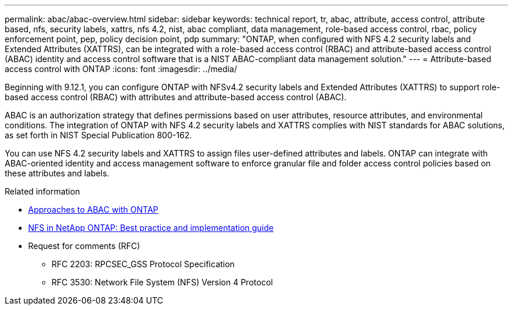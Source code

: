 ---
permalink: abac/abac-overview.html
sidebar: sidebar
keywords: technical report, tr, abac, attribute, access control, attribute based, nfs, security labels, xattrs, nfs 4.2, nist, abac compliant, data management, role-based access control, rbac, policy enforcement point, pep, policy decision point, pdp
summary: "ONTAP, when configured with NFS 4.2 security labels and Extended Attributes (XATTRS), can be integrated with a role-based access control (RBAC) and attribute-based access control (ABAC) identity and access control software that is a NIST ABAC-compliant data management solution."
---
= Attribute-based access control with ONTAP
:icons: font
:imagesdir: ../media/

[.lead]

Beginning with 9.12.1, you can configure ONTAP with NFSv4.2 security labels and Extended Attributes (XATTRS) to support role-based access control (RBAC) with attributes and attribute-based access control (ABAC).

ABAC is an authorization strategy that defines permissions based on user attributes, resource attributes, and environmental conditions. The integration of ONTAP with NFS 4.2 security labels and XATTRS complies with NIST standards for ABAC solutions, as set forth in NIST Special Publication 800-162.

You can use NFS 4.2 security labels and XATTRS to assign files user-defined attributes and labels. ONTAP can integrate with ABAC-oriented identity and access management software to enforce granular file and folder access control policies based on these attributes and labels.

.Related information

* link:../abac/abac-approaches.html[Approaches to ABAC with ONTAP]

* link:https://www.netapp.com/media/10720-tr-4067.pdf[NFS in NetApp ONTAP: Best practice and implementation guide^]

* Request for comments (RFC)
** RFC 2203: RPCSEC_GSS Protocol Specification
** RFC 3530: Network File System (NFS) Version 4 Protocol

// 2025-1-14 ONTAPDOC-2595
// 2024-11-15 ONTAPDOC-2303